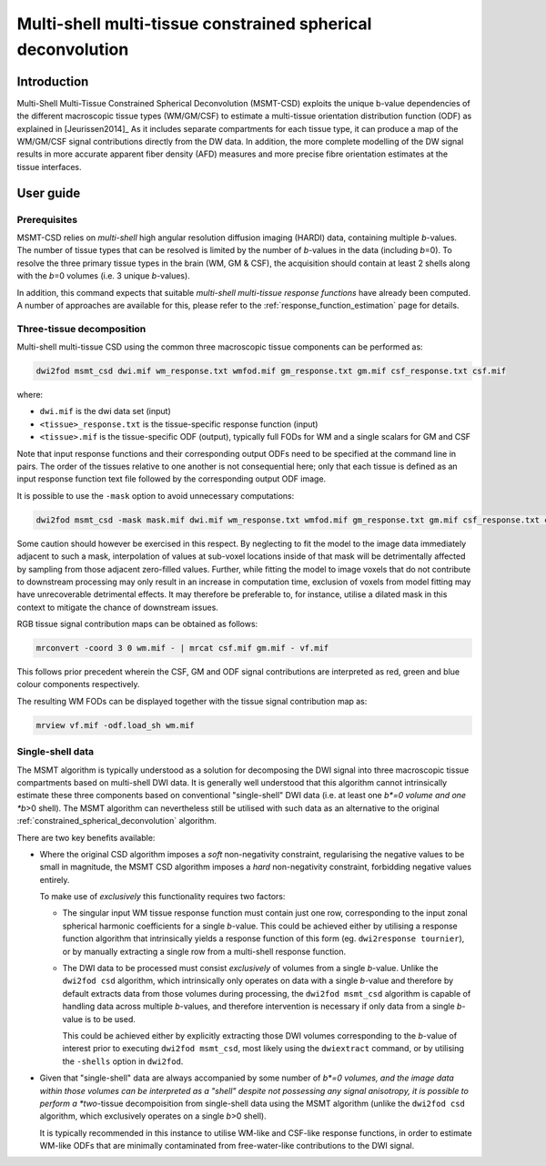 .. _msmt_csd:

Multi-shell multi-tissue constrained spherical deconvolution
============================================================

Introduction
------------

Multi-Shell Multi-Tissue Constrained Spherical Deconvolution (MSMT-CSD)
exploits the unique b-value dependencies of the different macroscopic
tissue types (WM/GM/CSF) to estimate a multi-tissue orientation distribution
function (ODF) as explained in [Jeurissen2014]_ As it includes separate
compartments for each tissue type, it can produce a map of the WM/GM/CSF signal
contributions directly from the DW data. In addition, the more complete
modelling of the DW signal results in more accurate apparent fiber density
(AFD) measures and more precise fibre orientation estimates at the tissue
interfaces.

User guide
----------

Prerequisites
^^^^^^^^^^^^^

MSMT-CSD relies on *multi-shell* high angular resolution diffusion imaging
(HARDI) data, containing multiple *b*-values. The number of tissue types that can
be resolved is limited by the number of *b*-values in the data (including
*b*\=0). To resolve the three primary tissue types in the brain (WM, GM & CSF),
the acquisition should contain at least 2 shells along with the *b*\=0 volumes
(i.e. 3 unique *b*-values).

In addition, this command expects that suitable *multi-shell multi-tissue response functions*
have already been computed. A number of approaches are available for this,
please refer to the :ref:`response_function_estimation` page for details.

Three-tissue decomposition
^^^^^^^^^^^^^^^^^^^^^^^^^^

Multi-shell multi-tissue CSD using the common three macroscopic tissue components can be performed as:

.. code-block:: console

  dwi2fod msmt_csd dwi.mif wm_response.txt wmfod.mif gm_response.txt gm.mif csf_response.txt csf.mif

where:

- ``dwi.mif`` is the dwi data set (input)

- ``<tissue>_response.txt`` is the tissue-specific response function (input)

- ``<tissue>.mif`` is the tissue-specific ODF (output), typically full FODs for WM and a single scalars for GM and CSF

Note that input response functions and their corresponding output ODFs need to be specified at the command line in pairs.
The order of the tissues relative to one another is not consequential here;
only that each tissue is defined as an input response function text file followed by the corresponding output ODF image.

It is possible to use the ``-mask`` option to avoid unnecessary computations:

.. code-block:: console

   dwi2fod msmt_csd -mask mask.mif dwi.mif wm_response.txt wmfod.mif gm_response.txt gm.mif csf_response.txt csf.mif

Some caution should however be exercised in this respect.
By neglecting to fit the model to the image data immediately adjacent to such a mask,
interpolation of values at sub-voxel locations inside of that mask
will be detrimentally affected by sampling from those adjacent zero-filled values.
Further, while fitting the model to image voxels that do not contribute to downstream processing
may only result in an increase in computation time,
exclusion of voxels from model fitting may have unrecoverable detrimental effects.
It may therefore be preferable to, for instance,
utilise a dilated mask in this context
to mitigate the chance of downstream issues.

RGB tissue signal contribution maps can be obtained as follows:

.. code-block:: console

   mrconvert -coord 3 0 wm.mif - | mrcat csf.mif gm.mif - vf.mif

This follows prior precedent wherein the CSF, GM and ODF signal contributions
are interpreted as red, green and blue colour components respectively.

The resulting WM FODs can be displayed together with the tissue signal contribution map as:

.. code-block:: console

   mrview vf.mif -odf.load_sh wm.mif

.. _msmt_with_single_shell_data:

Single-shell data
^^^^^^^^^^^^^^^^^

The MSMT algorithm is typically understood as a solution
for decomposing the DWI signal into three macroscopic tissue compartments
based on multi-shell DWI data.
It is generally well understood that this algorithm
cannot intrinsically estimate these three components based on conventional "single-shell" DWI data
(i.e. at least one *b*=0 volume and one *b*>0 shell).
The MSMT algorithm can nevertheless still be utilised with such data
as an alternative to the original :ref:`constrained_spherical_deconvolution` algorithm.

There are two key benefits available:

-   Where the original CSD algorithm imposes a *soft* non-negativity constraint,
    regularising the negative values to be small in magnitude,
    the MSMT CSD algorithm imposes a *hard* non-negativity constraint,
    forbidding negative values entirely.

    To make use of *exclusively* this functionality requires two factors:

    -   The singular input WM tissue response function
        must contain just one row,
        corresponding to the input zonal spherical harmonic coefficients for a single *b*-value.
        This could be achieved either by utilising a response function algorithm
        that intrinsically yields a response function of this form (eg. ``dwi2response tournier``),
        or by manually extracting a single row from a multi-shell response function.

    -   The DWI data to be processed must consist *exclusively* of volumes from a single *b*-value.
        Unlike the ``dwi2fod csd`` algorithm,
        which intrinsically only operates on data with a single *b*-value
        and therefore by default extracts data from those volumes during processing,
        the ``dwi2fod msmt_csd`` algorithm is capable of handling data across multiple *b*-values,
        and therefore intervention is necessary if only data from a single *b*-value is to be used.

        This could be achieved either by explicitly extracting those DWI volumes
        corresponding to the *b*-value of interest prior to executing ``dwi2fod msmt_csd``,
        most likely using the ``dwiextract`` command,
        or by utilising the ``-shells`` option in ``dwi2fod``.

-   Given that "single-shell" data are always accompanied by some number of *b*=0 volumes,
    and the image data within those volumes can be interpreted as a "shell"
    despite not possessing any signal anisotropy,
    it is possible to perform a *two*-tissue decompoisition from single-shell data using the MSMT algorithm
    (unlike the ``dwi2fod csd`` algorithm, which exclusively operates on a single *b*>0 shell).

    It is typically recommended in this instance to utilise WM-like and CSF-like response functions,
    in order to estimate WM-like ODFs 
    that are minimally contaminated from free-water-like contributions to the DWI signal.
